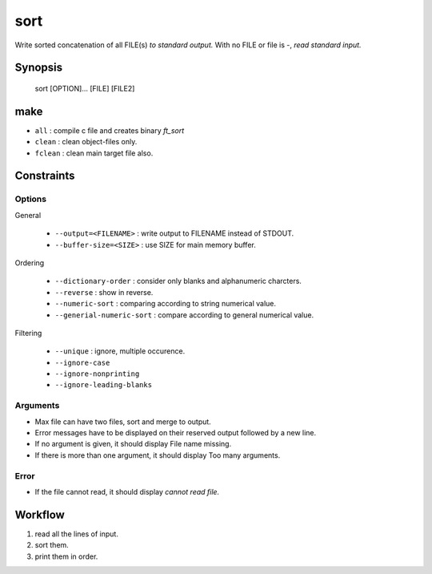 sort
====

Write sorted concatenation of all FILE(s) *to standard output.*
With no FILE or file is -, *read standard input.*

Synopsis
--------

   sort [OPTION]... [FILE] [FILE2]

make
----

- ``all``       : compile c file and creates binary *ft_sort*
- ``clean``     : clean object-files only.
- ``fclean``    : clean main target file also.

Constraints
-----------

Options
^^^^^^^

General

   - ``--output=<FILENAME>``		: write output to FILENAME instead of STDOUT.
   - ``--buffer-size=<SIZE>``		: use SIZE for main memory buffer.

Ordering

   - ``--dictionary-order``			: consider only blanks and alphanumeric charcters.
   - ``--reverse``					: show in reverse.
   - ``--numeric-sort``				: comparing according to string numerical value.
   - ``--generial-numeric-sort``	: compare according to general numerical value.

Filtering

   - ``--unique``					: ignore, multiple occurence.
   - ``--ignore-case``
   - ``--ignore-nonprinting``
   - ``--ignore-leading-blanks``

Arguments
^^^^^^^^^

- Max file can have two files, sort and merge to output.
- Error messages have to be displayed on their reserved output followed by a new line.
- If no argument is given, it should display File name missing.
- If there is more than one argument, it should display Too many arguments.

Error
^^^^^

- If the file cannot read, it should display *cannot read file.*


Workflow
--------

1. read all the lines of input.
#. sort them.
#. print them in order.
